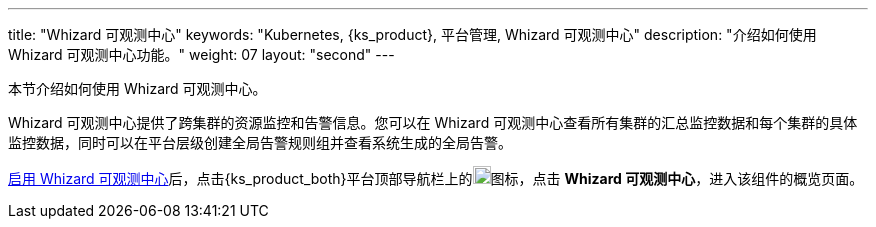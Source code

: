 ---
title: "Whizard 可观测中心"
keywords: "Kubernetes, {ks_product}, 平台管理, Whizard 可观测中心"
description: "介绍如何使用 Whizard 可观测中心功能。"
weight: 07
layout: "second"
---


本节介绍如何使用 Whizard 可观测中心。

Whizard 可观测中心提供了跨集群的资源监控和告警信息。您可以在 Whizard 可观测中心查看所有集群的汇总监控数据和每个集群的具体监控数据，同时可以在平台层级创建全局告警规则组并查看系统生成的全局告警。

link:01-enable-whizard/[启用 Whizard 可观测中心]后，点击{ks_product_both}平台顶部导航栏上的image:/images/ks-qkcp/zh/icons/grid.svg[grid,18,18]图标，点击 **Whizard 可观测中心**，进入该组件的概览页面。


